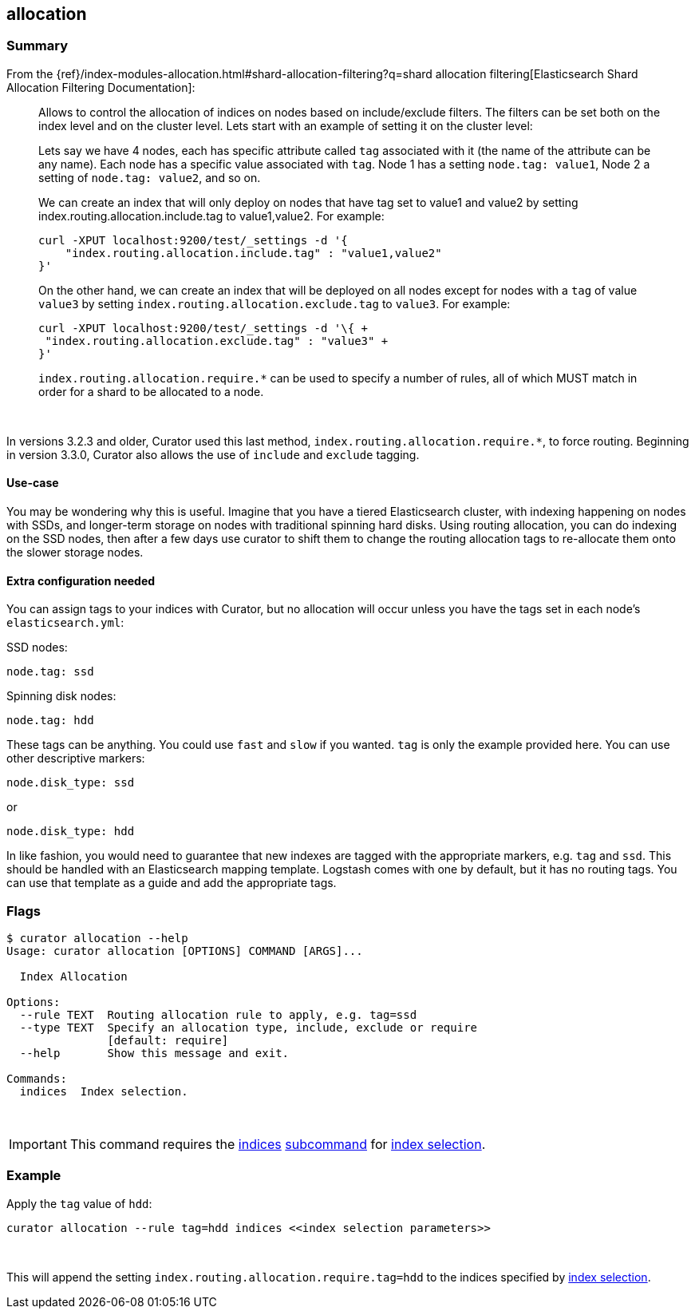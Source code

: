 [[allocation]]
== allocation

[float]
Summary
~~~~~~~

From the
{ref}/index-modules-allocation.html#shard-allocation-filtering?q=shard allocation filtering[Elasticsearch Shard Allocation Filtering 
Documentation]:

________________________________________________________________________________
Allows to control the allocation of indices on nodes based on include/exclude
filters. The filters can be set both on the index level and on the cluster
level. Lets start with an example of setting it on the cluster level:

Lets say we have 4 nodes, each has specific attribute called `tag` associated
with it (the name of the attribute can be any name). Each node has a specific
value associated with `tag`. Node 1 has a setting `node.tag: value1`, Node 2 a
setting of `node.tag: value2`, and so on.

We can create an index that will only deploy on nodes that have tag set to
value1 and value2 by setting index.routing.allocation.include.tag to
value1,value2. For example:

------------------------------------------------------------
curl -XPUT localhost:9200/test/_settings -d '{
    "index.routing.allocation.include.tag" : "value1,value2"
}'
------------------------------------------------------------

On the other hand, we can create an index that will be deployed on all nodes
except for nodes with a `tag` of value `value3` by setting
`index.routing.allocation.exclude.tag` to `value3`. For example:

------------------------------------------------------------
curl -XPUT localhost:9200/test/_settings -d '\{ +
 "index.routing.allocation.exclude.tag" : "value3" +
}'
------------------------------------------------------------

`index.routing.allocation.require.*` can be used to specify a number of rules,
all of which MUST match in order for a shard to be allocated to a node.
________________________________________________________________________________

&nbsp;

In versions 3.2.3 and older, Curator used this last method,
`index.routing.allocation.require.*`, to force routing.  Beginning in version
3.3.0, Curator also allows the use of `include` and `exclude` tagging.

[float]
Use-case
^^^^^^^^

You may be wondering why this is useful.  Imagine that you have a tiered
Elasticsearch cluster, with indexing happening on nodes with SSDs, and
longer-term storage on nodes with traditional spinning hard disks.  Using
routing allocation, you can do indexing on the SSD nodes, then after a few days
use curator to shift them to change the routing allocation tags to re-allocate
them onto the slower storage nodes.

[float]
Extra configuration needed
^^^^^^^^^^^^^^^^^^^^^^^^^^

You can assign tags to your indices with Curator, but no allocation will occur
unless you have the tags set in each node's `elasticsearch.yml`:

SSD nodes:

    node.tag: ssd

Spinning disk nodes:

    node.tag: hdd

These tags can be anything.  You could use `fast` and `slow` if you wanted.
`tag` is only the example provided here. You can use other descriptive markers:

    node.disk_type: ssd

or

    node.disk_type: hdd

In like fashion, you would need to guarantee that new indexes are tagged with
the appropriate markers, e.g. `tag` and `ssd`.  This should be handled with an
Elasticsearch mapping template.  Logstash comes with one by default, but it has
no routing tags.  You can use that template as a guide and add the appropriate
tags.

[float]
Flags
~~~~~

--------------------------------------------------------------------------------

$ curator allocation --help
Usage: curator allocation [OPTIONS] COMMAND [ARGS]...

  Index Allocation

Options:
  --rule TEXT  Routing allocation rule to apply, e.g. tag=ssd
  --type TEXT  Specify an allocation type, include, exclude or require
               [default: require]
  --help       Show this message and exit.

Commands:
  indices  Index selection.

--------------------------------------------------------------------------------

&nbsp;

IMPORTANT: This command requires the <<indices-subcommand,indices>>
<<subcommand,subcommand>> for <<index-selection,index selection>>.

[float]
Example
~~~~~~~

Apply the `tag` value of `hdd`:

------------------------------------------------------------------------
curator allocation --rule tag=hdd indices <<index selection parameters>>
------------------------------------------------------------------------

&nbsp;

This will append the setting `index.routing.allocation.require.tag=hdd` to the
indices specified by <<index-selection,index selection>>.
